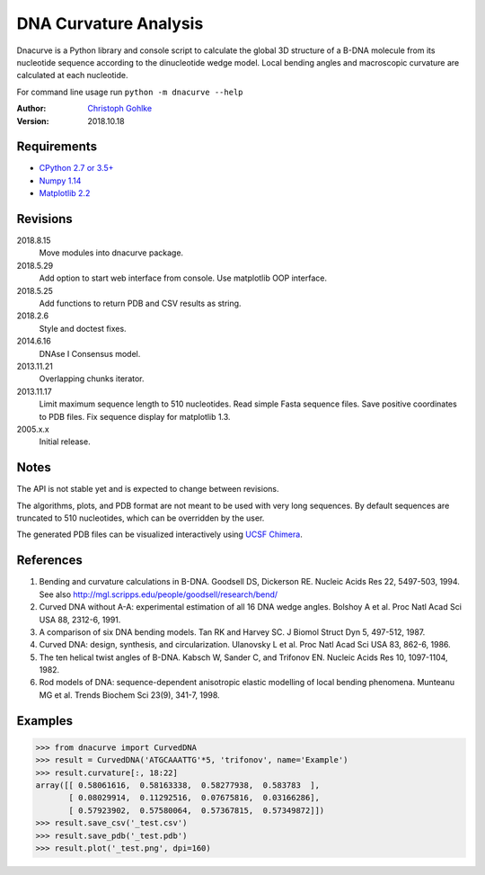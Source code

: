 DNA Curvature Analysis
======================

Dnacurve is a Python library and console script to calculate the global
3D structure of a B-DNA molecule from its nucleotide sequence according to the
dinucleotide wedge model. Local bending angles and macroscopic curvature
are calculated at each nucleotide.

For command line usage run ``python -m dnacurve --help``

:Author: `Christoph Gohlke <https://www.lfd.uci.edu/~gohlke/>`_

:Version: 2018.10.18

Requirements
------------
* `CPython 2.7 or 3.5+ <https://www.python.org>`_
* `Numpy 1.14 <https://www.numpy.org>`_
* `Matplotlib 2.2 <https://www.matplotlib.org>`_

Revisions
---------
2018.8.15
    Move modules into dnacurve package.
2018.5.29
    Add option to start web interface from console.
    Use matplotlib OOP interface.
2018.5.25
    Add functions to return PDB and CSV results as string.
2018.2.6
    Style and doctest fixes.
2014.6.16
    DNAse I Consensus model.
2013.11.21
    Overlapping chunks iterator.
2013.11.17
    Limit maximum sequence length to 510 nucleotides.
    Read simple Fasta sequence files.
    Save positive coordinates to PDB files.
    Fix sequence display for matplotlib 1.3.
2005.x.x
    Initial release.

Notes
-----
The API is not stable yet and is expected to change between revisions.

The algorithms, plots, and PDB format are not meant to be used with very
long sequences. By default sequences are truncated to 510 nucleotides,
which can be overridden by the user.

The generated PDB files can be visualized interactively using
`UCSF Chimera <http://www.cgl.ucsf.edu/chimera/>`_.

References
----------
(1) Bending and curvature calculations in B-DNA.
    Goodsell DS, Dickerson RE. Nucleic Acids Res 22, 5497-503, 1994.
    See also http://mgl.scripps.edu/people/goodsell/research/bend/
(2) Curved DNA without A-A: experimental estimation of all 16 DNA wedge angles.
    Bolshoy A et al. Proc Natl Acad Sci USA 88, 2312-6, 1991.
(3) A comparison of six DNA bending models.
    Tan RK and Harvey SC. J Biomol Struct Dyn 5, 497-512, 1987.
(4) Curved DNA: design, synthesis, and circularization.
    Ulanovsky L et al. Proc Natl Acad Sci USA 83, 862-6, 1986.
(5) The ten helical twist angles of B-DNA.
    Kabsch W, Sander C, and Trifonov EN. Nucleic Acids Res 10, 1097-1104, 1982.
(6) Rod models of DNA: sequence-dependent anisotropic elastic modelling of
    local bending phenomena.
    Munteanu MG et al. Trends Biochem Sci 23(9), 341-7, 1998.

Examples
--------
>>> from dnacurve import CurvedDNA
>>> result = CurvedDNA('ATGCAAATTG'*5, 'trifonov', name='Example')
>>> result.curvature[:, 18:22]
array([[ 0.58061616,  0.58163338,  0.58277938,  0.583783  ],
       [ 0.08029914,  0.11292516,  0.07675816,  0.03166286],
       [ 0.57923902,  0.57580064,  0.57367815,  0.57349872]])
>>> result.save_csv('_test.csv')
>>> result.save_pdb('_test.pdb')
>>> result.plot('_test.png', dpi=160)
